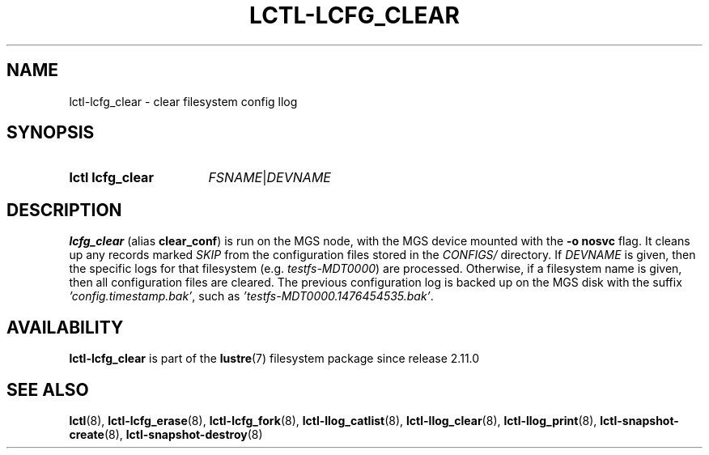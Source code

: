 .TH LCTL-LCFG_CLEAR 8 2024-08-13 Lustre "Lustre Configuration Utilities"
.SH NAME
lctl-lcfg_clear \- clear filesystem config llog
.SH SYNOPSIS
.SY "lctl lcfg_clear"
.IR FSNAME | DEVNAME
.YS
.SH DESCRIPTION
.B lcfg_clear
(alias
.BR clear_conf )
is run on the MGS node, with the MGS device mounted with the
.B -o nosvc
flag. It cleans up any records marked
.I SKIP
from the configuration files stored in the
.I CONFIGS/
directory. If
.I DEVNAME
is given, then the specific logs for
that filesystem (e.g.
.IR testfs-MDT0000 )
are processed. Otherwise, if a filesystem name is given, then all
configuration files are cleared. The previous configuration log is
backed up on the MGS disk with the suffix
.IR 'config.timestamp.bak' ,
such as
.IR 'testfs-MDT0000.1476454535.bak' .
.SH AVAILABILITY
.B lctl-lcfg_clear
is part of the
.BR lustre (7)
filesystem package since release 2.11.0
.\" Added in commit v2_10_58_0-78-g2a9518b1f8
.SH SEE ALSO
.BR lctl (8),
.BR lctl-lcfg_erase (8),
.BR lctl-lcfg_fork (8),
.BR lctl-llog_catlist (8),
.BR lctl-llog_clear (8),
.BR lctl-llog_print (8),
.BR lctl-snapshot-create (8),
.BR lctl-snapshot-destroy (8)
